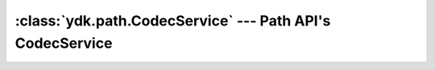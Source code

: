 :class:`ydk.path.CodecService` --- Path API's CodecService
==========================================================

.. module:: ydk.path
    :synopsis: Path API' CodecService

.. py:class:: CodecService()

    YDK Path CodecService, used by :py:class:`CodecService<ydk.services.CodecService>` internally.

    .. py:method:: encode(data_node, encoding, pretty)

        Encoding data in ``data_node`` to string payload.

        :param data_node: (:py:class:`DataNode<ydk.path.DataNode>`) Path ``DataNode`` to encode.
        :param encoding: (:py:class:`EncodingFormat<ydk.types.EncodingFormat>`) Encoding format.
        :param pretty: (``bool``) Pretty format.

    .. py:method:: decode(root_schema_node, payload, encoding)

        :param root_schema_node: (:py:class:`RootSchemaNode<ydk.path.RootSchemaNode>`) A Path ``RootSchemaNode``
        :param payload: (``str``) Payload to decode.
        :param encoding: (:py:class:`EncodingFormat<ydk.types.EncodingFormat>`) Encoding format.
